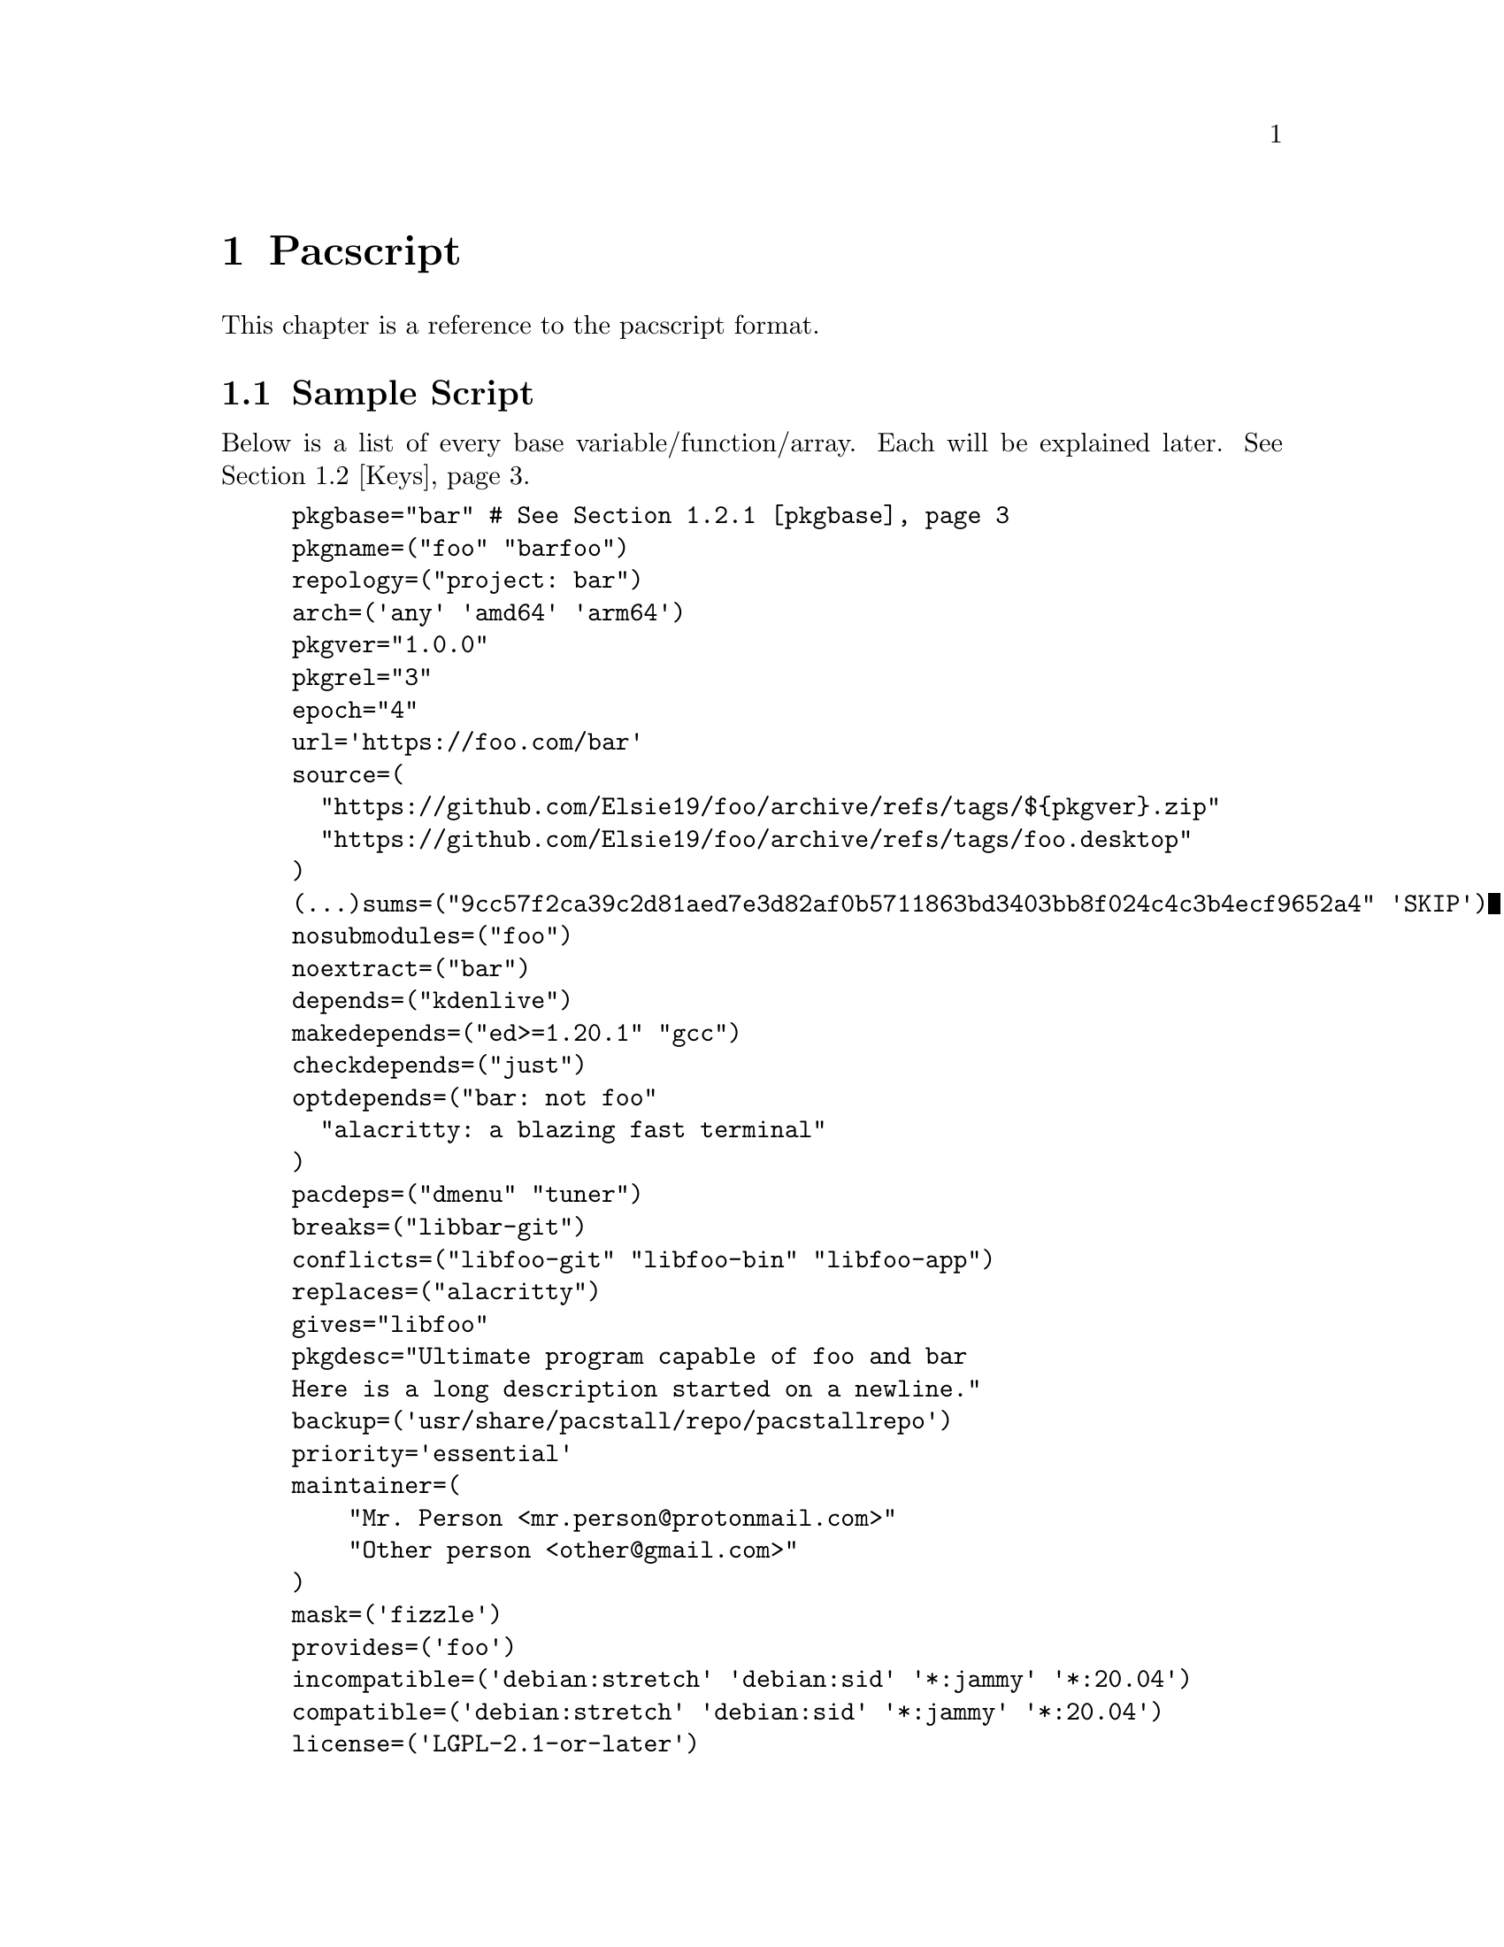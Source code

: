 @node Pacscript, Sample Script, Files, Top
@chapter Pacscript
This chapter is a reference to the pacscript format.

@menu
* Sample Script:: Script with every key included.
* Keys:: List of keys and descriptions of their functionality.
@end menu

@node Sample Script, Keys, Pacscript,
@section Sample Script

Below is a list of every base variable/function/array. Each will be explained later. @xref{Keys}.

@example
pkgbase="bar" # @xref{pkgbase}
pkgname=("foo" "barfoo")
repology=("project: bar")
arch=('any' 'amd64' 'arm64')
pkgver="1.0.0"
pkgrel="3"
epoch="4"
url='https://foo.com/bar'
source=(
  "https://github.com/Elsie19/foo/archive/refs/tags/$@{pkgver@}.zip"
  "https://github.com/Elsie19/foo/archive/refs/tags/foo.desktop"
)
(...)sums=("9cc57f2ca39c2d81aed7e3d82af0b5711863bd3403bb8f024c4c3b4ecf9652a4" 'SKIP')
nosubmodules=("foo")
noextract=("bar")
depends=("kdenlive")
makedepends=("ed>=1.20.1" "gcc")
checkdepends=("just")
optdepends=("bar: not foo"
  "alacritty: a blazing fast terminal"
)
pacdeps=("dmenu" "tuner")
breaks=("libbar-git")
conflicts=("libfoo-git" "libfoo-bin" "libfoo-app")
replaces=("alacritty")
gives="libfoo"
pkgdesc="Ultimate program capable of foo and bar
Here is a long description started on a newline."
backup=('usr/share/pacstall/repo/pacstallrepo')
priority='essential'
maintainer=(
    "Mr. Person <mr.person@@protonmail.com>"
    "Other person <other@@gmail.com>"
)
mask=('fizzle')
provides=('foo')
incompatible=('debian:stretch' 'debian:sid' '*:jammy' '*:20.04')
compatible=('debian:stretch' 'debian:sid' '*:jammy' '*:20.04')
license=('LGPL-2.1-or-later')
external_connection=true

prepare() @{
  cd "$@{pkgname@}-$@{pkgver@}"
  ./autogen.sh
  ./configure
@}

build() @{
  cd "$@{pkgname@}-$@{pkgver@}"
  make -j"$@{NCPU@}" # Use this wherever you'd usually use $(nproc)
@}

check() @{
  cd "$@{pkgname@}-$@{pkgver@}"
  make checks
@}

package() @{
  cd "$@{pkgname@}-$@{pkgver@}"
  # It is recommended for paths to be condensed with
  # variables and to be wrapped by double quotes
  make install DESTDIR="$@{pkgdir@}"

  # If the package comes already compiled, use 'install'
  install -Dm755 "$@{pkgname@}" -t "$@{pkgdir@}/usr/bin"
@}

pre_install() @{
  echo "Do pre-unpacking stuff here"
@}

pre_upgrade() @{
  # run if a previous version of this package exists
  echo "Do pre-unpacking stuff here"
@}

pre_remove() @{
  # remove extra directories before an upgrade or removal
  rm -rf somedir
@}

post_install() @{
  echo "Do post-unpacking stuff here"
@}

post_upgrade() @{
  # run if a previous version of this package exists
  echo "Do post-unpacking stuff here"
@}

post_remove() @{
  # remove directories that are not removed during removal
  rm -rf somedir
@}
@end example

@node Keys, , Pacscript,
@section Keys
Hello mfs.

@menu
* pkgbase:: Split packaging functionality.
@end menu

@node pkgbase, , Sample Script, Sample Script
@subsection pkgbase
If this is not provided in a pacscript, then it is assumed that it is a singular @samp{pkgname}, and a @file{.SRCINFO} file assumes that @samp{pkgbase} is equal to that singular @samp{pkgname}. If using @url{https://wiki.archlinux.org/title/PKGBUILD#pkgbase, package splitting}, @samp{pkgname} is treated like an array, and multiple packages can be built.

To split out the packages, they should define the functions @samp{package_pkgname()}, and can override the following variables inside of them: @samp{gives}, @samp{pkgdesc}, @samp{arch}, @samp{url}, @samp{license}, @samp{depends}, @samp{checkdepends}, @samp{optdepends}, @samp{pacdeps}, @samp{provides}, @samp{checkconflicts}, @samp{conflicts}, @samp{breaks}, @samp{replaces}, @samp{enhances}, @samp{recommends}, @samp{priority}, @samp{backup}, @samp{repology}.

@quotation Caution
In most cases, this should @strong{not} be provided in a pacscript. Only use this for split packages (pacscripts that build multiple packages from the same source).
@end quotation
